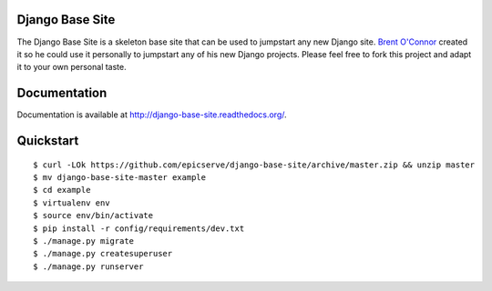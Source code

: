 Django Base Site
================

The Django Base Site is a skeleton base site that can be used to jumpstart any
new Django site. `Brent O'Connor <http://twitter.com/epicserve/>`_ created it so
he could use it personally to jumpstart any of his new Django projects. Please
feel free to fork this project and adapt it to your own personal taste.

Documentation
=============

Documentation is available at http://django-base-site.readthedocs.org/.

Quickstart
==========

::

$ curl -LOk https://github.com/epicserve/django-base-site/archive/master.zip && unzip master
$ mv django-base-site-master example
$ cd example
$ virtualenv env
$ source env/bin/activate
$ pip install -r config/requirements/dev.txt
$ ./manage.py migrate
$ ./manage.py createsuperuser
$ ./manage.py runserver
